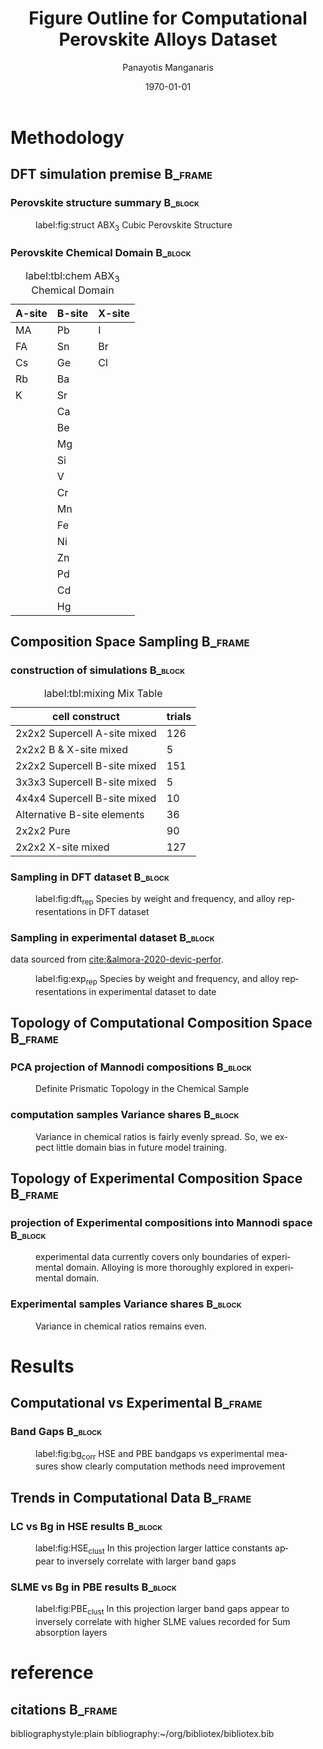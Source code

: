 #+options: ':nil *:t -:t ::t <:t H:3 \n:nil ^:t arch:headline
#+options: author:t broken-links:mark c:nil creator:nil
#+options: d:(not "LOGBOOK") date:t e:t email:nil f:t inline:t num:t
#+options: p:nil pri:nil prop:nil stat:t tags:t tasks:t tex:t
#+options: timestamp:t title:t toc:t todo:t |:t
#+title: Figure Outline for Computational Perovskite Alloys Dataset
#+date: \today
#+AUTHOR: Panayotis Manganaris\inst{1}
#+EMAIL: pmangana@purdue.edu
#+language: en
#+select_tags: export
#+exclude_tags: noexport
#+creator: Emacs 27.2 (Org mode 9.5)
#+startup: beamer
#+LaTeX_CLASS: beamer
#+LaTeX_CLASS_OPTIONS: [9pt, compress]
#+BEAMER_FRAME_LEVELS: 2
#+COLUMNS: %40ITEM %10BEAMER_env(Env) %9BEAMER_envargs(Env Args) %4BEAMER_col(Col) %10BEAMER_extra(Extra)
#+latex_header: \institute[Mannodi Group]{Mannodi Group - Purdue MSE}
#+latex_header: \mode<beamer>{\usetheme{Warsaw}}
#+latex_header: \useoutertheme{miniframes}
#+begin_export latex
\expandafter\def\expandafter\insertshorttitle\expandafter{%
  \insertshorttitle\hfill
  \insertframenumber\,/\,\inserttotalframenumber}
#+end_export
* Methodology
:PROPERTIES:
:CUSTOM_ID: methodology
:END:
** DFT simulation premise                                          :B_frame:
:PROPERTIES:
:CUSTOM_ID: dft-details
:BEAMER_env: frame
:BEAMER_opt: allowframebreaks
:END:
*** Perovskite structure summary                                  :B_block:
:PROPERTIES:
:BEAMER_env: block
:BEAMER_col: 0.5
:END:
#+DOWNLOADED: screenshot @ 2022-01-24 19:23:38
#+caption: label:fig:struct ABX_3 Cubic Perovskite Structure 
#+attr_latex: :width 100
[[file:Methodology/2022-01-24_19-23-38_screenshot.png]]
*** Perovskite Chemical Domain                                    :B_block:
:PROPERTIES:
:BEAMER_env: block
:BEAMER_col: 0.5
:END:
#+NAME: site_tbl
#+caption: label:tbl:chem ABX_3 Chemical Domain
| A-site | B-site | X-site |
|--------+--------+--------|
| MA     | Pb     | I      |
| FA     | Sn     | Br     |
| Cs     | Ge     | Cl     |
| Rb     | Ba     |        |
| K      | Sr     |        |
|        | Ca     |        |
|        | Be     |        |
|        | Mg     |        |
|        | Si     |        |
|        | V      |        |
|        | Cr     |        |
|        | Mn     |        |
|        | Fe     |        |
|        | Ni     |        |
|        | Zn     |        |
|        | Pd     |        |
|        | Cd     |        |
|        | Hg     |        |

** Composition Space Sampling                                      :B_frame:
:PROPERTIES:
:BEAMER_env: frame
:BEAMER_opt: allowframebreaks
:END:
*** construction of simulations                                   :B_block:
:PROPERTIES:
:BEAMER_env: block
:END:

#+CAPTION: label:tbl:mixing Mix Table
| cell construct               | trials |
|------------------------------+--------|
| 2x2x2 Supercell A-site mixed |    126 |
| 2x2x2 B & X-site mixed       |      5 |
| 2x2x2 Supercell B-site mixed |    151 |
| 3x3x3 Supercell B-site mixed |      5 |
| 4x4x4 Supercell B-site mixed |     10 |
| Alternative B-site elements  |     36 |
| 2x2x2 Pure                   |     90 |
| 2x2x2 X-site mixed           |    127 |
*** Sampling in DFT dataset                                       :B_block:
:PROPERTIES:
:BEAMER_env: block
:ID:       f73d807f-b74b-4c92-b3cf-af35edde7b82
:END:
#+caption: label:fig:dft_rep Species by weight and frequency, and alloy representations in DFT dataset 
#+attr_latex: :width 225
[[file:./.ob-jupyter/8f1d4f1aa030bd0ee679d35e9f028fd0a4997cc5.png]]
*** Sampling in experimental dataset                              :B_block:
:PROPERTIES:
:BEAMER_env: block
:END:
data sourced from [[cite:&almora-2020-devic-perfor]].
#+caption: label:fig:exp_rep Species by weight and frequency, and alloy representations in experimental dataset to date
#+attr_latex: :width 225
[[file:./.ob-jupyter/dcb62144b4024f99ad012a5dac7e0bdac84b5968.png]]
** Topology of Computational Composition Space                     :B_frame:
:PROPERTIES:
:BEAMER_env: frame
:BEAMER_opt: allowframebreaks
:END:
*** PCA projection of Mannodi compositions                        :B_block:
:PROPERTIES:
:BEAMER_env: block
:END:
#+caption: Definite Prismatic Topology in the Chemical Sample
#+attr_latex: :width 160
[[file:./.ob-jupyter/5902b5ff1d6349e8f36ce1aabaede144c396a274.png]]
*** computation samples Variance shares                           :B_block:
:PROPERTIES:
:BEAMER_env: block
:END:
#+caption: Variance in chemical ratios is fairly evenly spread. So, we expect little domain bias in future model training.
#+attr_latex: :width 200
[[file:./.ob-jupyter/8b50fbbee4a1d9a4c730d46e9dca6d5e2495cf26.png]]
** Topology of Experimental Composition Space                      :B_frame:
:PROPERTIES:
:BEAMER_env: frame
:BEAMER_opt: allowframebreaks
:END:
*** projection of Experimental compositions into Mannodi space    :B_block:
:PROPERTIES:
:BEAMER_env: block
:END:
#+caption: experimental data currently covers only boundaries of experimental domain. Alloying is more thoroughly explored in experimental domain.
#+attr_latex: :width 160
[[file:./.ob-jupyter/716a588caef9af7978ee203e8bc1d6a9b8ca3274.png]]
*** Experimental samples Variance shares                          :B_block:
:PROPERTIES:
:BEAMER_env: block
:END:
#+caption: Variance in chemical ratios remains even.
#+attr_latex: :width 200
[[file:./.ob-jupyter/7fa258949ef6f94fc65290b3f795348b6257ca80.png]]
* Results
:PROPERTIES:
:CUSTOM_ID: results
:END:
** Computational vs Experimental                                   :B_frame:
:PROPERTIES:
:BEAMER_env: frame
:BEAMER_opt: allowframebreaks
:END:
*** Band Gaps                                                     :B_block:
:PROPERTIES:
:BEAMER_env: block
:END:
#+caption: label:fig:bg_corr HSE and PBE bandgaps vs experimental measures show clearly computation methods need improvement
#+attr_latex: :width 225
[[file:./.ob-jupyter/BGcorrob.png]]
** Trends in Computational Data                                    :B_frame:
:PROPERTIES:
:BEAMER_env: frame
:BEAMER_opt: allowframebreaks
:END:
*** LC vs Bg in HSE results                                       :B_block:
:PROPERTIES:
:BEAMER_env: block
:END:
#+caption: label:fig:HSE_clust In this projection larger lattice constants appear to inversely correlate with larger band gaps
#+attr_latex: :width 220
[[file:./.ob-jupyter/7d2d75ceef4bb57614094fcb0a2af8b9d15918ca.png]]
*** SLME vs Bg in PBE results                                     :B_block:
:PROPERTIES:
:BEAMER_env: block
:END:
#+caption: label:fig:PBE_clust In this projection larger band gaps appear to inversely correlate with higher SLME values recorded for 5um absorption layers
#+attr_latex: :width 220
[[file:./.ob-jupyter/31e788491b6aa6d149463dbbcfe5ba03a59088da.png]]
* reference
** citations                                                       :B_frame:
:PROPERTIES:
:BEAMER_env: frame
:END:
bibliographystyle:plain
bibliography:~/org/bibliotex/bibliotex.bib
